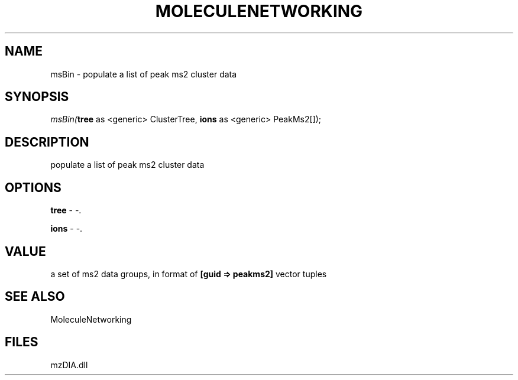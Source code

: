 .\" man page create by R# package system.
.TH MOLECULENETWORKING 1 2000-1月 "msBin" "msBin"
.SH NAME
msBin \- populate a list of peak ms2 cluster data
.SH SYNOPSIS
\fImsBin(\fBtree\fR as <generic> ClusterTree, 
\fBions\fR as <generic> PeakMs2[]);\fR
.SH DESCRIPTION
.PP
populate a list of peak ms2 cluster data
.PP
.SH OPTIONS
.PP
\fBtree\fB \fR\- -. 
.PP
.PP
\fBions\fB \fR\- -. 
.PP
.SH VALUE
.PP
a set of ms2 data groups, in format of \fB[guid => peakms2]\fR vector tuples
.PP
.SH SEE ALSO
MoleculeNetworking
.SH FILES
.PP
mzDIA.dll
.PP
